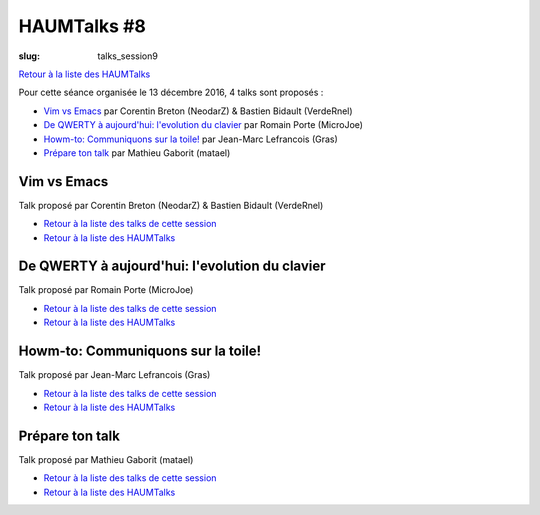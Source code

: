 HAUMTalks #8
############

:slug: talks_session9

`Retour à la liste des HAUMTalks`_

.. _Retour à la liste des talks de cette session:

Pour cette séance organisée le 13 décembre 2016, 4 talks sont proposés :

- `Vim vs Emacs`_ par Corentin Breton (NeodarZ) & Bastien Bidault (VerdeRnel)
- `De QWERTY à aujourd'hui: l'evolution du clavier`_ par Romain Porte (MicroJoe)
- `Howm-to: Communiquons sur la toile!`_ par Jean-Marc Lefrancois (Gras)
- `Prépare ton talk`_ par Mathieu Gaborit (matael)


.. _Vim vs Emacs:

Vim vs Emacs
------------

Talk proposé par Corentin Breton (NeodarZ) & Bastien Bidault (VerdeRnel)

- `Retour à la liste des talks de cette session`_
- `Retour à la liste des HAUMTalks`_

.. _De QWERTY à aujourd'hui\: l'evolution du clavier:

De QWERTY à aujourd'hui: l'evolution du clavier
-----------------------------------------------

Talk proposé par Romain Porte (MicroJoe)

- `Retour à la liste des talks de cette session`_
- `Retour à la liste des HAUMTalks`_

.. _Howm-to\: Communiquons sur la toile!:

Howm-to: Communiquons sur la toile!
-----------------------------------

Talk proposé par Jean-Marc Lefrancois (Gras)

- `Retour à la liste des talks de cette session`_
- `Retour à la liste des HAUMTalks`_

.. _Prépare ton talk:

Prépare ton talk
----------------

Talk proposé par Mathieu Gaborit (matael)

- `Retour à la liste des talks de cette session`_
- `Retour à la liste des HAUMTalks`_

.. _CC-BY-NC-SA: https://creativecommons.org/licenses/by-nc-sa/4.0/deed.fr
.. _Retour à la liste des HAUMTalks: talks.html
